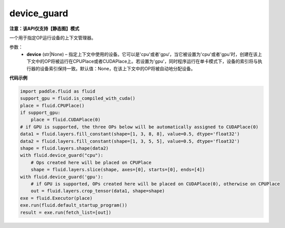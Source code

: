 .. _cn_api_fluid_device_guard:

device_guard
-------------------------------

**注意：该API仅支持【静态图】模式**

.. py:function:: paddle.fluid.device_guard(device=None)

一个用于指定OP运行设备的上下文管理器。

参数：
    - **device** (str|None) – 指定上下文中使用的设备。它可以是'cpu'或者'gpu‘，当它被设置为'cpu'或者'gpu'时，创建在该上下文中的OP将被运行在CPUPlace或者CUDAPlace上。若设置为'gpu'，同时程序运行在单卡模式下，设备的索引将与执行器的设备索引保持一致。默认值：None，在该上下文中的OP将被自动地分配设备。

**代码示例**

.. code-block:: python

    import paddle.fluid as fluid
    support_gpu = fluid.is_compiled_with_cuda()
    place = fluid.CPUPlace()
    if support_gpu:
        place = fluid.CUDAPlace(0)
    # if GPU is supported, the three OPs below will be automatically assigned to CUDAPlace(0)
    data1 = fluid.layers.fill_constant(shape=[1, 3, 8, 8], value=0.5, dtype='float32')
    data2 = fluid.layers.fill_constant(shape=[1, 3, 5, 5], value=0.5, dtype='float32')
    shape = fluid.layers.shape(data2)
    with fluid.device_guard("cpu"):
        # Ops created here will be placed on CPUPlace
        shape = fluid.layers.slice(shape, axes=[0], starts=[0], ends=[4])
    with fluid.device_guard('gpu'):
        # if GPU is supported, OPs created here will be placed on CUDAPlace(0), otherwise on CPUPlace
        out = fluid.layers.crop_tensor(data1, shape=shape)
    exe = fluid.Executor(place)
    exe.run(fluid.default_startup_program())
    result = exe.run(fetch_list=[out])
